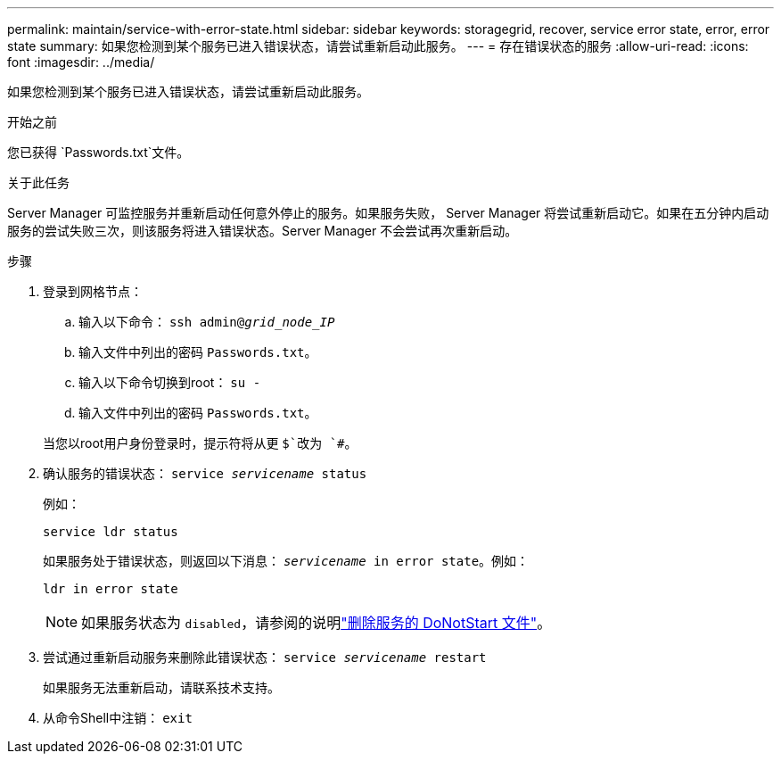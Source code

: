 ---
permalink: maintain/service-with-error-state.html 
sidebar: sidebar 
keywords: storagegrid, recover, service error state, error, error state 
summary: 如果您检测到某个服务已进入错误状态，请尝试重新启动此服务。 
---
= 存在错误状态的服务
:allow-uri-read: 
:icons: font
:imagesdir: ../media/


[role="lead"]
如果您检测到某个服务已进入错误状态，请尝试重新启动此服务。

.开始之前
您已获得 `Passwords.txt`文件。

.关于此任务
Server Manager 可监控服务并重新启动任何意外停止的服务。如果服务失败， Server Manager 将尝试重新启动它。如果在五分钟内启动服务的尝试失败三次，则该服务将进入错误状态。Server Manager 不会尝试再次重新启动。

.步骤
. 登录到网格节点：
+
.. 输入以下命令： `ssh admin@_grid_node_IP_`
.. 输入文件中列出的密码 `Passwords.txt`。
.. 输入以下命令切换到root： `su -`
.. 输入文件中列出的密码 `Passwords.txt`。


+
当您以root用户身份登录时，提示符将从更 `$`改为 `#`。

. 确认服务的错误状态： `service _servicename_ status`
+
例如：

+
[listing]
----
service ldr status
----
+
如果服务处于错误状态，则返回以下消息： `_servicename_ in error state`。例如：

+
[listing]
----
ldr in error state
----
+

NOTE: 如果服务状态为 `disabled`，请参阅的说明link:using-donotstart-file.html["删除服务的 DoNotStart 文件"]。

. 尝试通过重新启动服务来删除此错误状态： `service _servicename_ restart`
+
如果服务无法重新启动，请联系技术支持。

. 从命令Shell中注销： `exit`

